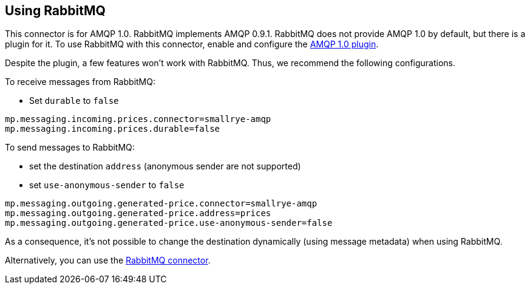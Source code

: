 [#amqp-rabbitmq]
== Using RabbitMQ

This connector is for AMQP 1.0.
RabbitMQ implements AMQP 0.9.1.
RabbitMQ does not provide AMQP 1.0 by default, but there is a plugin for it.
To use RabbitMQ with this connector, enable and configure the https://github.com/rabbitmq/rabbitmq-amqp1.0/blob/v3.8.x/README.md[AMQP 1.0 plugin].

Despite the plugin, a few features won't work with RabbitMQ.
Thus, we recommend the following configurations.

To receive messages from RabbitMQ:

* Set `durable` to `false`

[source, properties]
----
mp.messaging.incoming.prices.connector=smallrye-amqp
mp.messaging.incoming.prices.durable=false
----

To send messages to RabbitMQ:

* set the destination `address` (anonymous sender are not supported)
* set `use-anonymous-sender` to `false`

[source, properties]
----
mp.messaging.outgoing.generated-price.connector=smallrye-amqp
mp.messaging.outgoing.generated-price.address=prices
mp.messaging.outgoing.generated-price.use-anonymous-sender=false
----

As a consequence, it's not possible to change the destination dynamically (using message metadata) when using RabbitMQ.

Alternatively, you can use the xref:rabbitmq:rabbitmq.adoc[RabbitMQ connector].
